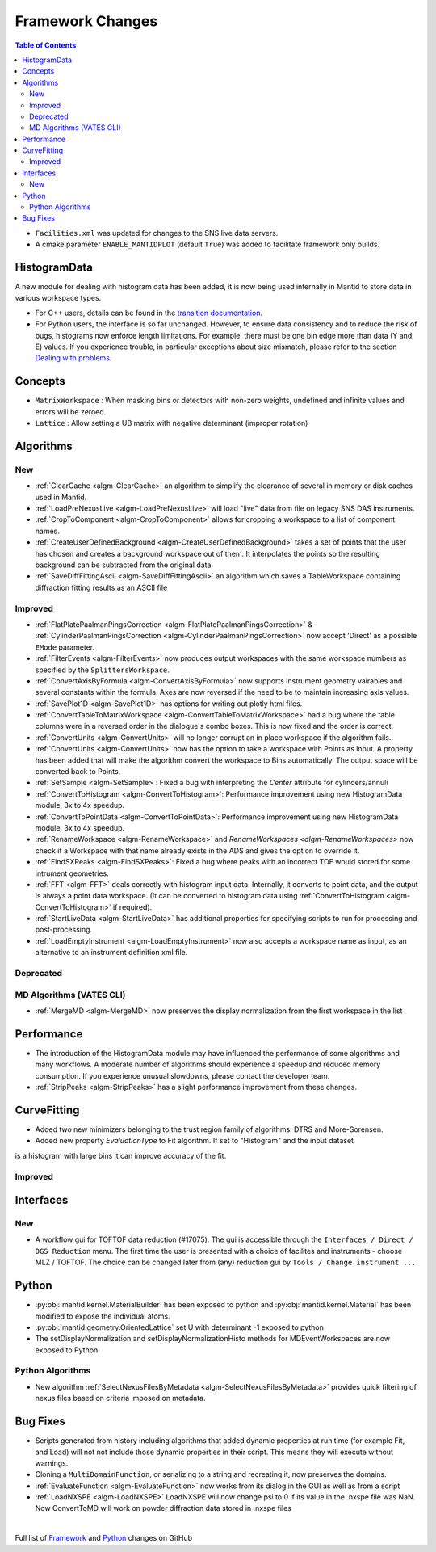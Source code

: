 =================
Framework Changes
=================

.. contents:: Table of Contents
   :local:

- ``Facilities.xml`` was updated for changes to the SNS live data servers.

- A cmake parameter ``ENABLE_MANTIDPLOT`` (default ``True``) was added to facilitate framework only builds.

HistogramData
-------------

A new module for dealing with histogram data has been added, it is now being used internally in Mantid to store data in various workspace types.

- For C++ users, details can be found in the `transition documentation <http://docs.mantidproject.org/nightly/concepts/HistogramData.html>`_.
- For Python users, the interface is so far unchanged.
  However, to ensure data consistency and to reduce the risk of bugs, histograms now enforce length limitations. For example, there must be one bin edge more than data (Y and E) values.
  If you experience trouble, in particular exceptions about size mismatch, please refer to the section `Dealing with problems <http://docs.mantidproject.org/nightly/concepts/HistogramData.html#dealing-with-problems>`_.

Concepts
--------

- ``MatrixWorkspace`` : When masking bins or detectors with non-zero weights,
  undefined and infinite values and errors will be zeroed.
- ``Lattice`` : Allow setting a UB matrix with negative determinant (improper rotation)

Algorithms
----------

New
###

-  :ref:`ClearCache <algm-ClearCache>` an algorithm to simplify the clearance of several in memory or disk caches used in Mantid.

- :ref:`LoadPreNexusLive <algm-LoadPreNexusLive>` will load "live"
  data from file on legacy SNS DAS instruments.

- :ref:`CropToComponent <algm-CropToComponent>` allows for cropping a workspace to a list of component names.
- :ref:`CreateUserDefinedBackground <algm-CreateUserDefinedBackground>` takes a set of points
  that the user has chosen and creates a background workspace out of them. It interpolates the
  points so the resulting background can be subtracted from the original data.

- :ref:`SaveDiffFittingAscii <algm-SaveDiffFittingAscii>` an algorithm which saves a TableWorkspace containing
  diffraction fitting results as an ASCII file


Improved
########

- :ref:`FlatPlatePaalmanPingsCorrection <algm-FlatPlatePaalmanPingsCorrection>` & :ref:`CylinderPaalmanPingsCorrection <algm-CylinderPaalmanPingsCorrection>`
  now accept 'Direct' as a possible ``EMode`` parameter.

- :ref:`FilterEvents <algm-FilterEvents>` now produces output
  workspaces with the same workspace numbers as specified by the
  ``SplittersWorkspace``.
- :ref:`ConvertAxisByFormula <algm-ConvertAxisByFormula>` now supports instrument geometry vairables and several constants within the formula.  Axes are now reversed if the need to be to maintain increasing axis values.

- :ref:`SavePlot1D <algm-SavePlot1D>` has options for writing out
  plotly html files.

- :ref:`ConvertTableToMatrixWorkspace <algm-ConvertTableToMatrixWorkspace>`
  had a bug where the table columns were in a reversed order in the dialogue's combo boxes.
  This is now fixed and the order is correct.

- :ref:`ConvertUnits <algm-ConvertUnits>` will no longer corrupt an in place workspace if the algorithm fails.

- :ref:`ConvertUnits <algm-ConvertUnits>` now has the option to take a workspace with Points as input.
  A property has been added that will make the algorithm convert the workspace to Bins automatically. The output space will be converted back to Points.

- :ref:`SetSample <algm-SetSample>`: Fixed a bug with interpreting the `Center` attribute for cylinders/annuli

- :ref:`ConvertToHistogram <algm-ConvertToHistogram>`: Performance improvement using new HistogramData module,
  3x to 4x speedup.

- :ref:`ConvertToPointData <algm-ConvertToPointData>`: Performance improvement using new HistogramData module,
  3x to 4x speedup.

- :ref:`RenameWorkspace <algm-RenameWorkspace>` and `RenameWorkspaces <algm-RenameWorkspaces>`
  now check if a Workspace with that name already exists in the ADS and gives
  the option to override it.

- :ref:`FindSXPeaks <algm-FindSXPeaks>`: Fixed a bug where peaks with an incorrect TOF would stored for some intrument geometries.

- :ref:`FFT <algm-FFT>` deals correctly with histogram input data. Internally, it converts to point data, and the output is always a point data workspace. (It can be converted to histogram data using :ref:`ConvertToHistogram <algm-ConvertToHistogram>` if required).

-  :ref:`StartLiveData <algm-StartLiveData>` has additional properties for specifying scripts to run for processing and post-processing.

- :ref:`LoadEmptyInstrument <algm-LoadEmptyInstrument>` now also accepts a workspace name as input, as an alternative to an instrument definition xml file.

Deprecated
##########

MD Algorithms (VATES CLI)
#########################

- :ref:`MergeMD <algm-MergeMD>` now preserves the display normalization from the first workspace in the list

Performance
-----------

- The introduction of the HistogramData module may have influenced the performance of some algorithms and many workflows.
  A moderate number of algorithms should experience a speedup and reduced memory consumption.
  If you experience unusual slowdowns, please contact the developer team.

- :ref:`StripPeaks <algm-StripPeaks>` has a slight performance improvement from these changes.


CurveFitting
------------

- Added two new minimizers belonging to the trust region family of algorithms: DTRS and More-Sorensen.
- Added new property `EvaluationType` to Fit algorithm. If set to "Histogram" and the input dataset 
is a histogram with large bins it can improve accuracy of the fit.

Improved
########

Interfaces
----------

New
###

- A workflow gui for TOFTOF data reduction (#17075).
  The gui is accessible through the ``Interfaces / Direct / DGS Reduction`` menu.
  The first time the user is presented with a choice of facilites and instruments -
  choose MLZ / TOFTOF. The choice can be changed later from (any) reduction gui by
  ``Tools / Change instrument ...``.


Python
------

- :py:obj:`mantid.kernel.MaterialBuilder` has been exposed to python
  and :py:obj:`mantid.kernel.Material` has been modified to expose the
  individual atoms.
- :py:obj:`mantid.geometry.OrientedLattice` set U with determinant -1 exposed to python
- The setDisplayNormalization and setDisplayNormalizationHisto methods for MDEventWorkspaces are now exposed to Python

Python Algorithms
#################

- New algorithm :ref:`SelectNexusFilesByMetadata <algm-SelectNexusFilesByMetadata>` provides quick filtering of nexus files based on criteria imposed on metadata.

Bug Fixes
---------
- Scripts generated from history including algorithms that added dynamic properties at run time (for example Fit, and Load) will not not include those dynamic properties in their script.  This means they will execute without warnings.
- Cloning a ``MultiDomainFunction``, or serializing to a string and recreating it, now preserves the domains.
- :ref:`EvaluateFunction <algm-EvaluateFunction>` now works from its dialog in the GUI as well as from a script
- :ref:`LoadNXSPE <algm-LoadNXSPE>` LoadNXSPE will now change psi to 0 if its value in the .nxspe file was NaN. Now ConvertToMD will work on powder diffraction data stored in .nxspe files

|

Full list of
`Framework <http://github.com/mantidproject/mantid/pulls?q=is%3Apr+milestone%3A%22Release+3.8%22+is%3Amerged+label%3A%22Component%3A+Framework%22>`__
and
`Python <http://github.com/mantidproject/mantid/pulls?q=is%3Apr+milestone%3A%22Release+3.8%22+is%3Amerged+label%3A%22Component%3A+Python%22>`__
changes on GitHub
